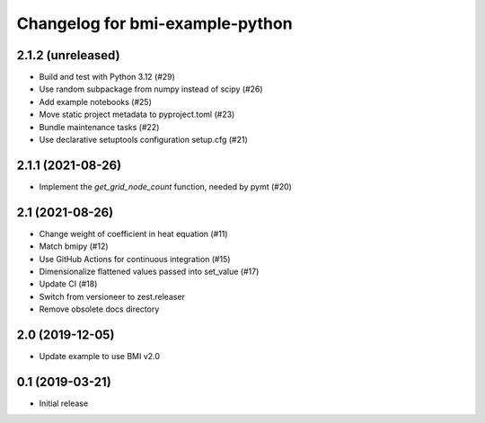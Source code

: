 Changelog for bmi-example-python
================================

2.1.2 (unreleased)
------------------

- Build and test with Python 3.12 (#29)
- Use random subpackage from numpy instead of scipy (#26)
- Add example notebooks (#25)
- Move static project metadata to pyproject.toml (#23)
- Bundle maintenance tasks (#22)
- Use declarative setuptools configuration setup.cfg (#21)


2.1.1 (2021-08-26)
------------------

- Implement the *get_grid_node_count* function, needed by pymt (#20)


2.1 (2021-08-26)
----------------

- Change weight of coefficient in heat equation (#11)
- Match bmipy (#12)
- Use GitHub Actions for continuous integration (#15)
- Dimensionalize flattened values passed into set_value (#17)
- Update CI (#18) 
- Switch from versioneer to zest.releaser
- Remove obsolete docs directory


2.0 (2019-12-05)
----------------

- Update example to use BMI v2.0


0.1 (2019-03-21)
------------------

- Initial release

